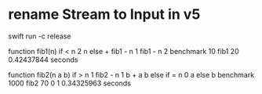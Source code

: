 * rename Stream to Input in v5

swift run -c release

function fib1(n) if < n 2 n else + fib1 - n 1 fib1 - n 2 benchmark 10 fib1 20
0.42437844 seconds

function fib2(n a b) if > n 1 fib2 - n 1 b + a b else if = n 0 a else b benchmark 1000 fib2 70 0 1
0.34325963 seconds
